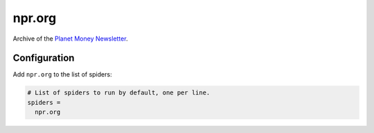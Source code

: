 .. _spider_npr.org:

npr.org
-------
Archive of the `Planet Money Newsletter
<https://www.npr.org/sections/money/newsletter>`_.

Configuration
~~~~~~~~~~~~~
Add ``npr.org`` to the list of spiders:

.. code-block:: ini

   # List of spiders to run by default, one per line.
   spiders =
     npr.org
